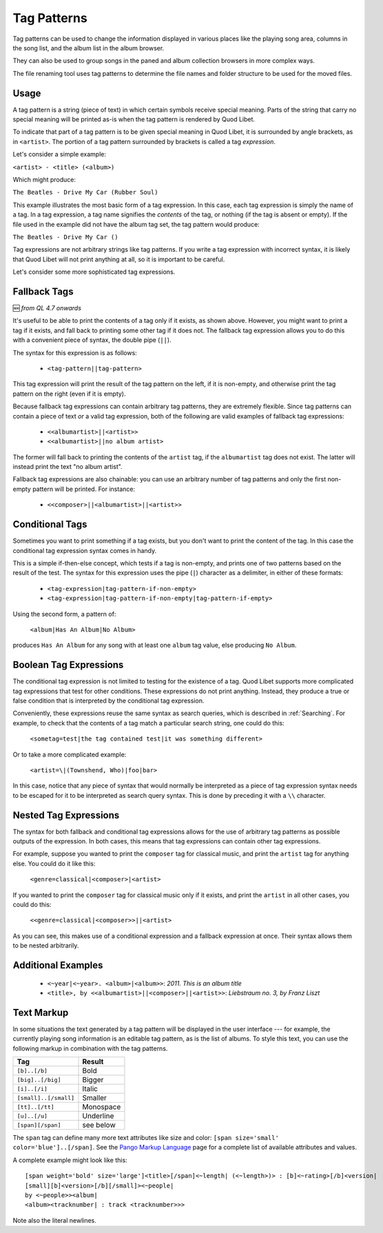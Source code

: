 .. _TagPatterns:

Tag Patterns
============

Tag patterns can be used to change the information displayed in various places
like the playing song area, columns in the song list, and the album list in the
album browser.

They can also be used to group songs in the paned and album collection browsers
in more complex ways.

The file renaming tool uses tag patterns to determine the file names and folder
structure to be used for the moved files.

Usage
-----

A tag pattern is a string (piece of text) in which certain symbols receive
special meaning.
Parts of the string that carry no special meaning will be printed as-is when
the tag pattern is rendered by Quod Libet.

To indicate that part of a tag pattern is to be given special meaning in Quod
Libet, it is surrounded by angle brackets,
as in ``<artist>``.
The portion of a tag pattern surrounded by brackets is called a tag
*expression*.

Let's consider a simple example:

``<artist> - <title> (<album>)``

Which might produce:

``The Beatles - Drive My Car (Rubber Soul)``

This example illustrates the most basic form of a tag expression.
In this case, each tag expression is simply the name of a tag.
In a tag expression, a tag name signifies the *contents* of the tag,
or nothing (if the tag is absent or empty).
If the file used in the example did not have the album tag set, the tag pattern
would produce:

``The Beatles - Drive My Car ()``

Tag expressions are not arbitrary strings like tag patterns.
If you write a tag expression with incorrect syntax,
it is likely that Quod Libet will not print anything at all,
so it is important to be careful.

Let's consider some more sophisticated tag expressions.

Fallback Tags
-------------

🆕 `from QL 4.7 onwards`

It's useful to be able to print the contents of a tag only if it exists,
as shown above.
However, you might want to print a tag if it exists,
and fall back to printing some other tag if it does not.
The fallback tag expression allows you to do this with a convenient piece of
syntax,
the double pipe (``||``).

The syntax for this expression is as follows:

 * ``<tag-pattern||tag-pattern>``

This tag expression will print the result of the tag pattern on the left,
if it is non-empty,
and otherwise print the tag pattern on the right (even if it is empty).

Because fallback tag expressions can contain arbitrary tag patterns,
they are extremely flexible.
Since tag patterns can contain a piece of text *or* a valid tag expression,
both of the following are valid examples of fallback tag expressions:

 * ``<<albumartist>||<artist>>``
 * ``<<albumartist>||no album artist>``

The former will fall back to printing the contents of the ``artist``
tag, if the ``albumartist`` tag does not exist.
The latter will instead print the text "no album artist".

Fallback tag expressions are also chainable:
you can use an arbitrary number of tag patterns
and only the first non-empty pattern will be printed.
For instance:

 * ``<<composer>||<albumartist>||<artist>>``

Conditional Tags
----------------

Sometimes you want to print something if a tag exists,
but you don't want to print the content of the tag.
In this case the conditional tag expression syntax comes in handy.

This is a simple if-then-else concept,
which tests if a tag is non-empty,
and prints one of two patterns based on the result of the test.
The syntax for this expression uses the pipe (``|``) character as a delimiter,
in either of these formats:

 * ``<tag-expression|tag-pattern-if-non-empty>``
 * ``<tag-expression|tag-pattern-if-non-empty|tag-pattern-if-empty>``

Using the second form, a pattern of:

    ``<album|Has An Album|No Album>``

produces ``Has An Album`` for any song with at least one ``album`` tag value,
else producing ``No Album``.

Boolean Tag Expressions
-----------------------

The conditional tag expression is not limited to testing for the existence of a
tag.
Quod Libet supports more complicated tag expressions that test for other
conditions.
These expressions do not print anything.
Instead, they produce a true or false condition that is interpreted by the
conditional tag expression.

Conveniently, these expressions reuse the same syntax as search queries,
which is described in :ref:`Searching`.
For example, to check that the contents of a tag match a particular search
string, one could do this:

    ``<sometag=test|the tag contained test|it was something different>``

Or to take a more complicated example:

    ``<artist=\|(Townshend, Who)|foo|bar>``

In this case, notice that any piece of syntax that would normally be
interpreted as a piece of tag expression syntax needs to be escaped for it to
be interpreted as search query syntax.
This is done by preceding it with a ``\\`` character.

Nested Tag Expressions
-------------------------

The syntax for both fallback and conditional tag expressions allows for the
use of arbitrary tag patterns as possible outputs of the expression.
In both cases, this means that tag expressions can contain other tag
expressions.

For example,
suppose you wanted to print the ``composer`` tag for classical music,
and print the ``artist`` tag for anything else.
You could do it like this:

    ``<genre=classical|<composer>|<artist>``

If you wanted to print the ``composer`` tag for classical music only if it
exists, and print the ``artist`` in all other cases, you could do this:

    ``<<genre=classical|<composer>>||<artist>``

As you can see, this makes use of a conditional expression and a fallback
expression at once.
Their syntax allows them to be nested arbitrarily.

Additional Examples
-------------------

  * ``<~year|<~year>. <album>|<album>>``: *2011. This is an album title*
  * ``<title>, by <<albumartist>||<composer>||<artist>>``:
    *Liebstraum no. 3, by Franz Liszt*

.. _TextMarkup:

Text Markup
-----------

In some situations the text generated by a tag pattern will be displayed in the
user interface ---
for example, the currently playing song information is an editable tag pattern,
as is the list of albums.
To style this text,
you can use the following markup in combination with the tag patterns.

===================== ==========
Tag                   Result
===================== ==========
``[b]..[/b]``         Bold
``[big]..[/big]``     Bigger
``[i]..[/i]``         Italic
``[small]..[/small]`` Smaller
``[tt]..[/tt]``       Monospace
``[u]..[/u]``         Underline
``[span][/span]``     see below
===================== ==========

The ``span`` tag can define many more text attributes like size and color:
``[span size='small' color='blue']..[/span]``.
See the `Pango Markup Language`_ page for a complete list of available
attributes and values.

A complete example might look like this:

::

    [span weight='bold' size='large']<title>[/span]<~length| (<~length>)> : [b]<~rating>[/b]<version|
    [small][b]<version>[/b][/small]><~people|
    by <~people>><album|
    <album><tracknumber| : track <tracknumber>>>

Note also the literal newlines.

.. _`Pango Markup Language`: https://developer.gnome.org/pango/stable/PangoMarkupFormat.html
